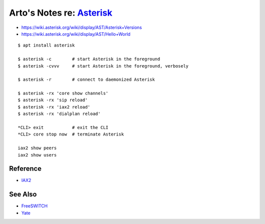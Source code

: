 ****************************************************************************
Arto's Notes re: `Asterisk <https://en.wikipedia.org/wiki/Asterisk_(PBX)>`__
****************************************************************************

* https://wiki.asterisk.org/wiki/display/AST/Asterisk+Versions
* https://wiki.asterisk.org/wiki/display/AST/Hello+World

::

   $ apt install asterisk

   $ asterisk -c        # start Asterisk in the foreground
   $ asterisk -cvvv     # start Asterisk in the foreground, verbosely

   $ asterisk -r        # connect to daemonized Asterisk

   $ asterisk -rx 'core show channels'
   $ asterisk -rx 'sip reload'
   $ asterisk -rx 'iax2 reload'
   $ asterisk -rx 'dialplan reload'

   *CLI> exit           # exit the CLI
   *CLI> core stop now  # terminate Asterisk

   iax2 show peers
   iax2 show users

Reference
=========

* `IAX2
  <https://wiki.asterisk.org/wiki/pages/viewpage.action?pageId=4817132>`__

See Also
========

* `FreeSWITCH <freeswitch>`__
* `Yate <https://en.wikipedia.org/wiki/Yate_(telephony_engine)>`__
